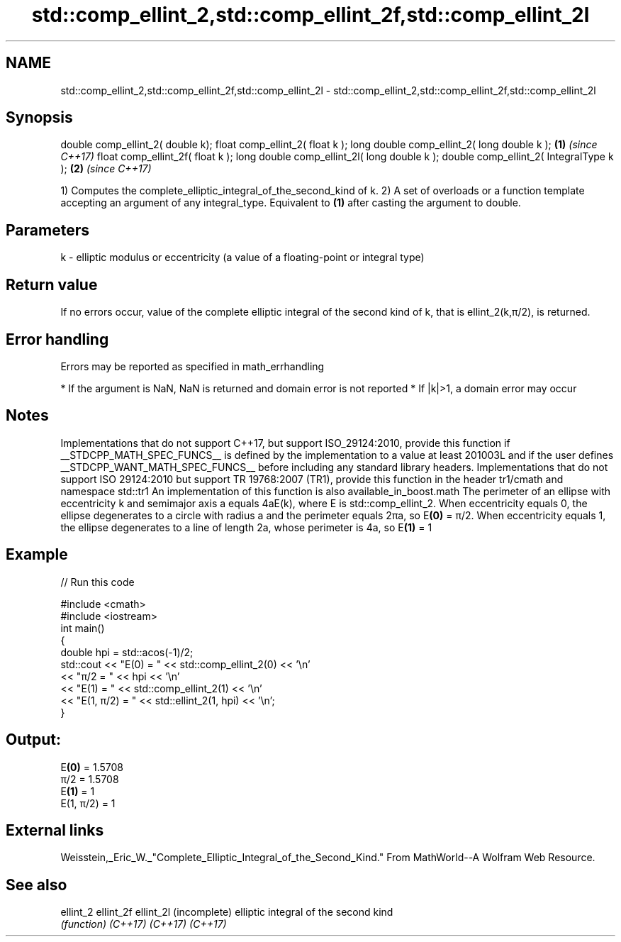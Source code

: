 .TH std::comp_ellint_2,std::comp_ellint_2f,std::comp_ellint_2l 3 "2020.03.24" "http://cppreference.com" "C++ Standard Libary"
.SH NAME
std::comp_ellint_2,std::comp_ellint_2f,std::comp_ellint_2l \- std::comp_ellint_2,std::comp_ellint_2f,std::comp_ellint_2l

.SH Synopsis

double comp_ellint_2( double k);
float comp_ellint_2( float k );
long double comp_ellint_2( long double k );  \fB(1)\fP \fI(since C++17)\fP
float comp_ellint_2f( float k );
long double comp_ellint_2l( long double k );
double comp_ellint_2( IntegralType k );      \fB(2)\fP \fI(since C++17)\fP

1) Computes the complete_elliptic_integral_of_the_second_kind of k.
2) A set of overloads or a function template accepting an argument of any integral_type. Equivalent to \fB(1)\fP after casting the argument to double.

.SH Parameters


k - elliptic modulus or eccentricity (a value of a floating-point or integral type)


.SH Return value

If no errors occur, value of the complete elliptic integral of the second kind of k, that is ellint_2(k,π/2), is returned.

.SH Error handling

Errors may be reported as specified in math_errhandling

* If the argument is NaN, NaN is returned and domain error is not reported
* If |k|>1, a domain error may occur


.SH Notes

Implementations that do not support C++17, but support ISO_29124:2010, provide this function if __STDCPP_MATH_SPEC_FUNCS__ is defined by the implementation to a value at least 201003L and if the user defines __STDCPP_WANT_MATH_SPEC_FUNCS__ before including any standard library headers.
Implementations that do not support ISO 29124:2010 but support TR 19768:2007 (TR1), provide this function in the header tr1/cmath and namespace std::tr1
An implementation of this function is also available_in_boost.math
The perimeter of an ellipse with eccentricity k and semimajor axis a equals 4aE(k), where E is std::comp_ellint_2. When eccentricity equals 0, the ellipse degenerates to a circle with radius a and the perimeter equals 2πa, so E\fB(0)\fP = π/2. When eccentricity equals 1, the ellipse degenerates to a line of length 2a, whose perimeter is 4a, so E\fB(1)\fP = 1

.SH Example


// Run this code

  #include <cmath>
  #include <iostream>
  int main()
  {
      double hpi = std::acos(-1)/2;
      std::cout << "E(0) = " << std::comp_ellint_2(0) << '\\n'
                << "π/2 = " << hpi << '\\n'
                << "E(1) = " << std::comp_ellint_2(1) << '\\n'
                << "E(1, π/2) = " << std::ellint_2(1, hpi) << '\\n';
  }

.SH Output:

  E\fB(0)\fP = 1.5708
  π/2 = 1.5708
  E\fB(1)\fP = 1
  E(1, π/2) = 1


.SH External links

Weisstein,_Eric_W._"Complete_Elliptic_Integral_of_the_Second_Kind." From MathWorld--A Wolfram Web Resource.

.SH See also



ellint_2
ellint_2f
ellint_2l (incomplete) elliptic integral of the second kind
          \fI(function)\fP
\fI(C++17)\fP
\fI(C++17)\fP
\fI(C++17)\fP





